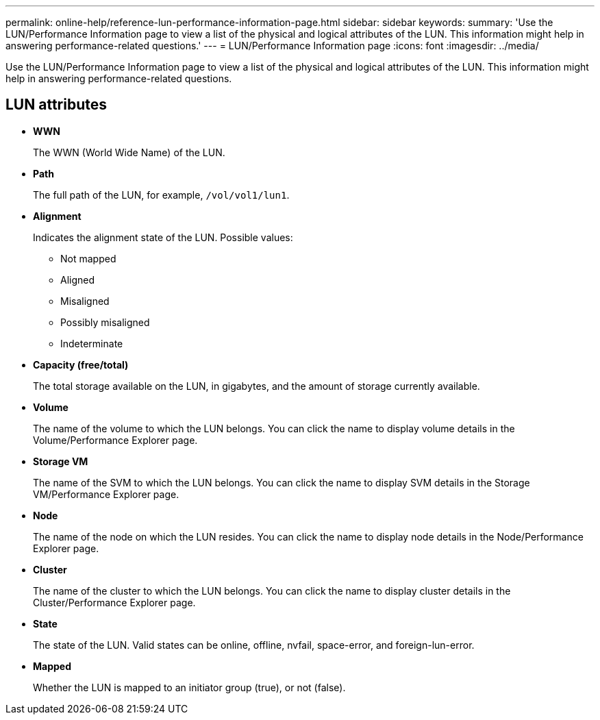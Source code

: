 ---
permalink: online-help/reference-lun-performance-information-page.html
sidebar: sidebar
keywords: 
summary: 'Use the LUN/Performance Information page to view a list of the physical and logical attributes of the LUN. This information might help in answering performance-related questions.'
---
= LUN/Performance Information page
:icons: font
:imagesdir: ../media/

[.lead]
Use the LUN/Performance Information page to view a list of the physical and logical attributes of the LUN. This information might help in answering performance-related questions.

== LUN attributes

* *WWN*
+
The WWN (World Wide Name) of the LUN.

* *Path*
+
The full path of the LUN, for example, `/vol/vol1/lun1`.

* *Alignment*
+
Indicates the alignment state of the LUN. Possible values:

 ** Not mapped
 ** Aligned
 ** Misaligned
 ** Possibly misaligned
 ** Indeterminate

* *Capacity (free/total)*
+
The total storage available on the LUN, in gigabytes, and the amount of storage currently available.

* *Volume*
+
The name of the volume to which the LUN belongs. You can click the name to display volume details in the Volume/Performance Explorer page.

* *Storage VM*
+
The name of the SVM to which the LUN belongs. You can click the name to display SVM details in the Storage VM/Performance Explorer page.

* *Node*
+
The name of the node on which the LUN resides. You can click the name to display node details in the Node/Performance Explorer page.

* *Cluster*
+
The name of the cluster to which the LUN belongs. You can click the name to display cluster details in the Cluster/Performance Explorer page.

* *State*
+
The state of the LUN. Valid states can be online, offline, nvfail, space-error, and foreign-lun-error.

* *Mapped*
+
Whether the LUN is mapped to an initiator group (true), or not (false).
